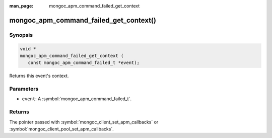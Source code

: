 :man_page: mongoc_apm_command_failed_get_context

mongoc_apm_command_failed_get_context()
=======================================

Synopsis
--------

.. code-block:: c

  void *
  mongoc_apm_command_failed_get_context (
     const mongoc_apm_command_failed_t *event);

Returns this event's context.

Parameters
----------

* ``event``: A :symbol:`mongoc_apm_command_failed_t`.

Returns
-------

The pointer passed with :symbol:`mongoc_client_set_apm_callbacks` or :symbol:`mongoc_client_pool_set_apm_callbacks`.

.. seealso::

  | :doc:`Introduction to Application Performance Monitoring <application-performance-monitoring>`

